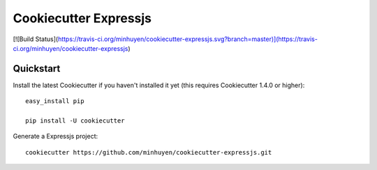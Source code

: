 ======================
Cookiecutter Expressjs
======================

[![Build Status](https://travis-ci.org/minhuyen/cookiecutter-expressjs.svg?branch=master)](https://travis-ci.org/minhuyen/cookiecutter-expressjs)

Quickstart
----------

Install the latest Cookiecutter if you haven't installed it yet (this requires
Cookiecutter 1.4.0 or higher)::
    easy_install pip

    pip install -U cookiecutter

Generate a Expressjs project::

    cookiecutter https://github.com/minhuyen/cookiecutter-expressjs.git